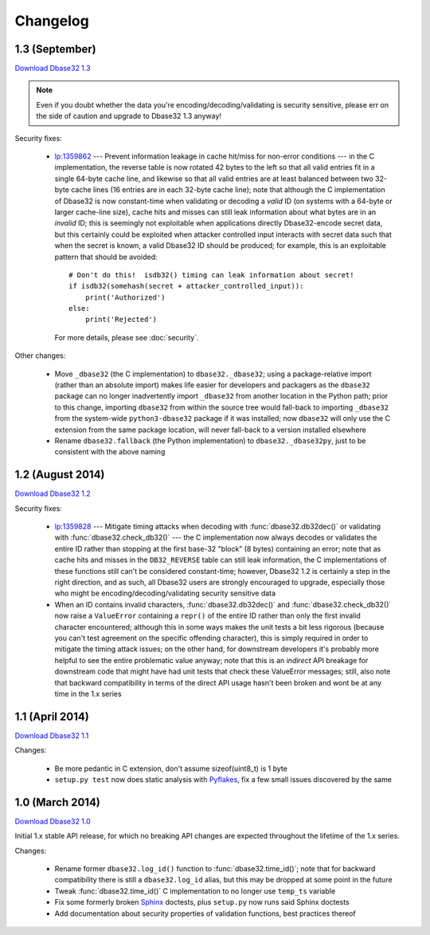 Changelog
=========


1.3 (September)
---------------

`Download Dbase32 1.3`_

.. note::

    Even if you doubt whether the data you're encoding/decoding/validating is
    security sensitive, please err on the side of caution and upgrade to Dbase32
    1.3 anyway!

Security fixes:

    *   `lp:1359862`_ --- Prevent information leakage in cache hit/miss for
        non-error conditions --- in the C implementation, the reverse table is
        now rotated 42 bytes to the left so that all valid entries fit in a
        single 64-byte cache line, and likewise so that all valid entries are at
        least balanced between two 32-byte cache lines (16 entries are in each
        32-byte cache line); note that although the C implementation of Dbase32
        is now constant-time when validating or decoding a *valid* ID (on
        systems with a 64-byte or larger cache-line size), cache hits and misses
        can still leak information about what bytes are in an *invalid* ID; this
        is seemingly not exploitable when applications directly Dbase32-encode
        secret data, but this certainly could be exploited when attacker
        controlled input interacts with secret data such that when the secret is
        known, a valid Dbase32 ID should be produced; for example, this is an
        exploitable pattern that should be avoided::

            # Don't do this!  isdb32() timing can leak information about secret!
            if isdb32(somehash(secret + attacker_controlled_input)):
                print('Authorized')
            else:
                print('Rejected')

        For more details, please see :doc:`security`.

Other changes:

    *   Move ``_dbase32`` (the C implementation) to ``dbase32._dbase32``; using
        a package-relative import (rather than an absolute import) makes life
        easier for developers and packagers as the ``dbase32`` package can no
        longer inadvertently import ``_dbase32`` from another location in the
        Python path; prior to this change, importing ``dbase32`` from within the
        source tree would fall-back to importing ``_dbase32`` from the
        system-wide ``python3-dbase32`` package if it was installed; now
        ``dbase32`` will only use the C extension from the same package
        location, will never fall-back to a version installed elsewhere

    *   Rename ``dbase32.fallback`` (the Python implementation) to
        ``dbase32._dbase32py``, just to be consistent with the above naming



1.2 (August 2014)
-----------------

`Download Dbase32 1.2`_

Security fixes:

    *   `lp:1359828`_ --- Mitigate timing attacks when decoding with
        :func:`dbase32.db32dec()` or validating with
        :func:`dbase32.check_db32()` --- the C implementation now always decodes
        or validates the entire ID rather than stopping at the first base-32
        "block" (8 bytes) containing an error; note that as cache hits and
        misses in the ``DB32_REVERSE`` table can still leak information, the C
        implementations of these functions still can't be considered
        constant-time; however, Dbase32 1.2 is certainly a step in the right
        direction, and as such, all Dbase32 users are strongly encouraged to
        upgrade, especially those who might be encoding/decoding/validating
        security sensitive data

    *   When an ID contains invalid characters, :func:`dbase32.db32dec()` and
        :func:`dbase32.check_db32()` now raise a ``ValueError`` containing a
        ``repr()`` of the entire ID rather than only the first invalid character
        encountered; although this in some ways makes the unit tests a bit less
        rigorous (because you can't test agreement on the specific offending
        character), this is simply required in order to mitigate the timing
        attack issues; on the other hand, for downstream developers it's
        probably more helpful to see the entire problematic value anyway; note
        that this is an *indirect* API breakage for downstream code that might
        have had unit tests that check these ValueError messages; still, also
        note that backward compatibility in terms of the direct API usage hasn't
        been broken and wont be at any time in the 1.x series



1.1 (April 2014)
----------------

`Download Dbase32 1.1`_

Changes:

    * Be more pedantic in C extension, don't assume sizeof(uint8_t) is 1 byte

    * ``setup.py test`` now does static analysis with `Pyflakes`_, fix a few
      small issues discovered by the same



1.0 (March 2014)
----------------

`Download Dbase32 1.0`_

Initial 1.x stable API release, for which no breaking API changes are expected
throughout the lifetime of the 1.x series.

Changes:

    * Rename former ``dbase32.log_id()`` function to :func:`dbase32.time_id()`;
      note that for backward compatibility there is still a ``dbase32.log_id``
      alias, but this may be dropped at some point in the future

    * Tweak :func:`dbase32.time_id()` C implementation to no longer use
      ``temp_ts`` variable

    * Fix some formerly broken `Sphinx`_ doctests, plus ``setup.py`` now runs
      said Sphinx doctests

    * Add documentation about security properties of validation functions, best
      practices thereof



.. _`Download Dbase32 1.3`: https://launchpad.net/dbase32/+milestone/1.3
.. _`Download Dbase32 1.2`: https://launchpad.net/dbase32/+milestone/1.2
.. _`Download Dbase32 1.1`: https://launchpad.net/dbase32/+milestone/1.1
.. _`Download Dbase32 1.0`: https://launchpad.net/dbase32/+milestone/1.0

.. _`lp:1359862`: https://bugs.launchpad.net/dbase32/+bug/1359862
.. _`lp:1359828`: https://bugs.launchpad.net/dbase32/+bug/1359828
.. _`Pyflakes`: https://launchpad.net/pyflakes
.. _`Sphinx`: http://sphinx-doc.org/

